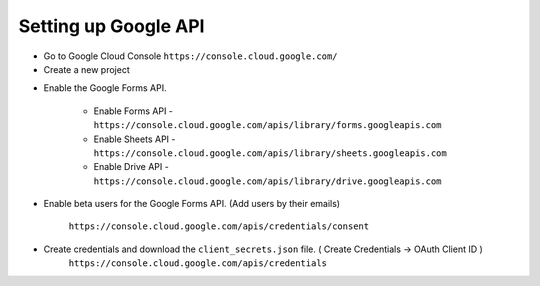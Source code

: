 Setting up Google API
---------------------

* Go to Google Cloud Console ``https://console.cloud.google.com/``
* Create a new project

.. image:: _static/GoogleAPI/CreatingProjectInGoogle.png
   :width: 800
   :alt: Creating a project in Google Cloud Console

* Enable the Google Forms API.

   * Enable Forms API  - ``https://console.cloud.google.com/apis/library/forms.googleapis.com``
   * Enable Sheets API - ``https://console.cloud.google.com/apis/library/sheets.googleapis.com``
   * Enable Drive API - ``https://console.cloud.google.com/apis/library/drive.googleapis.com``

* Enable beta users for the Google Forms API. (Add users by their emails)

   ``https://console.cloud.google.com/apis/credentials/consent``

   .. image:: _static/GoogleAPI/Credentials.png
      :width: 800
      :alt: Google Credentials Page

* Create credentials and download the ``client_secrets.json`` file. ( Create Credentials ->  OAuth Client ID )
   ``https://console.cloud.google.com/apis/credentials``

   .. image:: _static/GoogleAPI/AddingTestUser.png
      :width: 800
      :alt: Adding Test User in Google Cloud Console